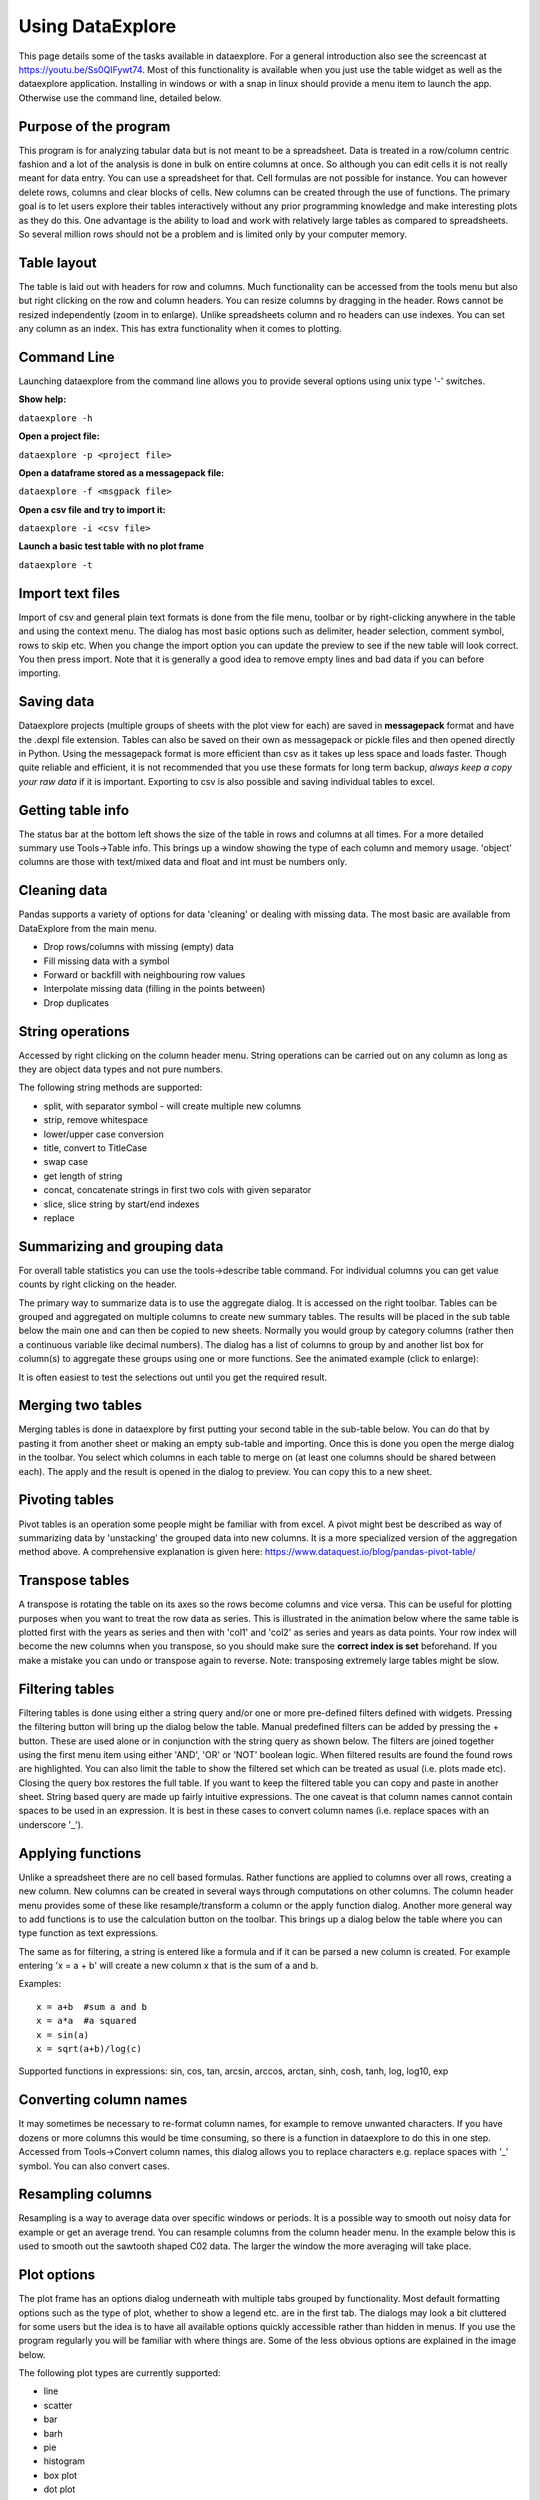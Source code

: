 Using DataExplore
=================

This page details some of the tasks available in dataexplore. For a general introduction also see the screencast at https://youtu.be/Ss0QIFywt74.
Most of this functionality is available when you just use the table widget as well as the dataexplore application. Installing in windows or with a snap in linux should provide a menu item to launch the app. Otherwise use the command line, detailed below.

Purpose of the program
-----------------------

This program is for analyzing tabular data but is not meant to be a spreadsheet. Data is treated in a row/column centric fashion and a lot of the analysis is done in bulk on entire columns at once. So although you can edit cells it is not really meant for data entry. You can use a spreadsheet for that. Cell formulas are not possible for instance. You can however delete rows, columns and clear blocks of cells. New columns can be created through the use of functions. The primary goal is to let users explore their tables interactively without any prior programming knowledge and make interesting plots as they do this. One advantage is the ability to load and work with relatively large tables as compared to spreadsheets. So several million rows should not be a problem and is limited only by your computer memory.

Table layout
------------

The table is laid out with headers for row and columns. Much functionality can be accessed from the tools menu but also but right clicking on the row and column headers. You can resize columns by dragging in the header. Rows cannot be resized independently (zoom in to enlarge). Unlike spreadsheets column and ro headers can use indexes. You can set any column as an index. This has extra functionality when it comes to plotting.

.. image:: table_overview.png
     :scale: 65%

Command Line
------------

Launching dataexplore from the command line allows you to provide several options using unix type '-' switches.

**Show help:**

``dataexplore -h``

**Open a project file:**

``dataexplore -p <project file>``

**Open a dataframe stored as a messagepack file:**

``dataexplore -f <msgpack file>``

**Open a csv file and try to import it:**

``dataexplore -i <csv file>``

**Launch a basic test table with no plot frame**

``dataexplore -t``

Import text files
-----------------

Import of csv and general plain text formats is done from the file menu, toolbar or by right-clicking anywhere in the table and using the context menu. The dialog has most basic options such as delimiter, header selection, comment symbol, rows to skip etc. When you change the import option you can update the preview to see if the new table will look correct. You then press import. Note that it is generally a good idea to remove empty lines and bad data if you can before importing.

Saving data
-----------

Dataexplore projects (multiple groups of sheets with the plot view for each) are saved in **messagepack** format and have the .dexpl file extension. Tables can also be saved on their own as messagepack or pickle files and then opened directly in Python. Using the messagepack format is more efficient than csv as it takes up less space and loads faster. Though quite reliable and efficient, it is not recommended that you use these formats for long term backup, *always keep a copy your raw data* if it is important. Exporting to csv is also possible and saving individual tables to excel.

Getting table info
------------------

The status bar at the bottom left shows the size of the table in rows and columns at all times. For a more detailed summary use Tools->Table info. This brings up a window showing the type of each column and memory usage. 'object' columns are those with text/mixed data and float and int must be numbers only.

.. image:: table_info.png
     :scale: 80%

Cleaning data
-------------

Pandas supports a variety of options for data 'cleaning' or dealing with missing data. The most basic are available from DataExplore from the main menu.

* Drop rows/columns with missing (empty) data
* Fill missing data with a symbol
* Forward or backfill with neighbouring row values
* Interpolate missing data (filling in the points between)
* Drop duplicates

String operations
-----------------

Accessed by right clicking on the column header menu. String operations can be carried out on any column as long as they are object data types and not pure numbers.

The following string methods are supported:

* split, with separator symbol - will create multiple new columns
* strip, remove whitespace
* lower/upper case conversion
* title, convert to TitleCase
* swap case
* get length of string
* concat, concatenate strings in first two cols with given separator
* slice, slice string by start/end indexes
* replace

Summarizing and grouping data
-----------------------------

For overall table statistics you can use the tools->describe table command. For individual columns you can get value counts by right clicking on the header.

The primary way to summarize data is to use the aggregate dialog. It is accessed on the right toolbar. Tables can be grouped and aggregated on multiple columns to create new summary tables. The results will be placed in the sub table below the main one and can then be copied to new sheets. Normally you would group by category columns (rather then a continuous variable like decimal numbers). The dialog has a list of columns to group by and another list box for column(s) to aggregate these groups using one or more functions. See the animated example (click to enlarge):

.. image:: agg_dialog_example.gif
     :scale: 50%

It is often easiest to test the selections out until you get the required result.

Merging two tables
------------------

Merging tables is done in dataexplore by first putting your second table in the sub-table below. You can do that by pasting it from another sheet or making an empty sub-table and importing. Once this is done you open the merge dialog in the toolbar. You select which columns in each table to merge on (at least one columns should be shared between each). The apply and the result is opened in the dialog to preview. You can copy this to a new sheet.

Pivoting tables
---------------

Pivot tables is an operation some people might be familiar with from excel. A pivot might best be described as way of summarizing data by 'unstacking' the grouped data into new columns. It is a more specialized version of the aggregation method above. A comprehensive explanation is given here: https://www.dataquest.io/blog/pandas-pivot-table/

Transpose tables
----------------

A transpose is rotating the table on its axes so the rows become columns and vice versa. This can be useful for plotting purposes when you want to treat the row data as series. This is illustrated in the animation below where the same table is plotted first with the years as series and then with 'col1' and 'col2' as series and years as data points. Your row index will become the new columns when you transpose, so you should make sure the **correct index is set** beforehand. If you make a mistake you can undo or transpose again to reverse. Note: transposing extremely large tables might be slow.

.. image:: transpose_example.gif
     :scale: 40%

Filtering tables
----------------

Filtering tables is done using either a string query and/or one or more pre-defined filters defined with widgets. Pressing the filtering button will bring up the dialog below the table. Manual predefined filters can be added by pressing the + button. These are used alone or in conjunction with the string query as shown below. The filters are joined together using the first menu item using either 'AND', 'OR' or 'NOT' boolean logic. When filtered results are found the found rows are highlighted. You can also limit the table to show the filtered set which can be treated as usual (i.e. plots made etc). Closing the query box restores the full table. If you want to keep the filtered table you can copy and paste in another sheet.
String based query are made up fairly intuitive expressions. The one caveat is that column names cannot contain spaces to be used in an expression. It is best in these cases to convert column names (i.e. replace spaces with an underscore '_').

.. image:: filtering_example.gif

Applying functions
------------------

Unlike a spreadsheet there are no cell based formulas. Rather functions are applied to columns over all rows, creating a new column. New columns can be created in several ways through computations on other columns. The column header menu provides some of these like resample/transform a column or the apply function dialog. Another more general way to add functions is to use the calculation button on the toolbar. This brings up a dialog below the table where you can type function as text expressions.

The same as for filtering, a string is entered like a formula and if it can be parsed a new column is created. For example entering 'x = a + b' will create a new column x that is the sum of a and b.

Examples::

    x = a+b  #sum a and b
    x = a*a  #a squared
    x = sin(a)
    x = sqrt(a+b)/log(c)

Supported functions in expressions:  sin, cos, tan, arcsin, arccos, arctan, sinh, cosh, tanh, log, log10, exp

Converting column names
-----------------------

It may sometimes be necessary to re-format column names, for example to remove unwanted characters. If you have dozens or more columns this would be time consuming, so there is a function in dataexplore to do this in one step. Accessed from Tools->Convert column names, this dialog allows you to replace characters e.g. replace spaces with '_' symbol. You can also convert cases.

Resampling columns
------------------

Resampling is a way to average data over specific windows or periods. It is a possible way to smooth out noisy data for example or get an average trend. You can resample columns from the column header menu. In the example below this is used to smooth out the sawtooth shaped C02 data. The larger the window the more averaging will take place.

.. image:: resample_example.gif
      :scale: 60 %

Plot options
------------

The plot frame has an options dialog underneath with multiple tabs grouped by functionality. Most default formatting options such as the type of plot, whether to show a legend etc. are in the first tab. The dialogs may look a bit cluttered for some users but the idea is to have all available options quickly accessible rather than hidden in menus. If you use the program regularly you will be familiar with where things are. Some of the less obvious options are explained in the image below.

.. image:: plot_options.png

The following plot types are currently supported:

* line
* scatter
* bar
* barh
* pie
* histogram
* box plot
* dot plot
* heatmap
* area
* hexbin
* contour
* scatter matrix
* venn

Other tabs contain options for grid layouts, text annotation such as titles and text boxes, and access to the plot animation settings.

Plotting grouped data
---------------------

Rather than grouping the table directly it is also possible to plot data grouped. This requires you select the appropriate columns including the one to be grouped by and select the grouping column in the 'groupby' menu in the plot options. Plots can be grouped by 2 columns at once.

Plotting in a grid
------------------

The gif animation below shows how to use the grid layout tool to generate subplots by clicking and dragging in the grid to select the area for your next plot. Note that subplots will be overwritten if you select the same cell as one currently occupied but if you drag over this cell the region will be plotted over. The tool assumes the user will know how to avoid overlaps. So it’s best to have a good idea of how to layout the plots beforehand, or just use trial and error. You can remove subplots from the drop down menu, listed according to their positions.

.. image:: grid_layout_example.gif
       :scale: 50 %

Grid layout includes other modes 'split data and ‘multiview’. Split data lets you pick a grid size and splits up the rows into chunks, plotting each separately. The multiview mode allows you to auto-generate different kinds of plot in the grid for the same data every time you plot. This could be useful for quickly previewing regions of data repeatedly without having to set the plot type each time. This will overwrite whatever plot you currently have displayed. The feature is also illustrated in the gif above.

Animated plots
--------------

Plots can be animated and save as video files using the plot animation options tab. This would mostly be useful for time series based line plots but any kinds of plots can be animated. Formatting can be changed or column selections altered as the plot is updating, leading to some odd plot displays.

see http://dmnfarrell.github.io/dataexplore/2018/05/15/animation



Table Coloring
--------------

Column colors can be set by right clicking in the column header and choosing 'set color'. A color picker will open. The formatting is saved with the project file. You can clear the formatting from the table popup menu.

You can set row and cell colors in several ways. Firstly, if right clicking on the row header or inside the table the 'set color' option lets you color the selected rows/columns with a single color. You can also set colors for the entire table/column according to the cell values. This is done by choosing 'color by value' from the column header and will allow you to select a color map. String values will be mapped to categorical integers and then to colors. See below:

.. image:: table_colors.png
       :scale: 50 %

For very large tables, adding colors for all cells will increases the file size of saved projects.

Other examples
--------------

Other guides are available as blog posts:

* http://dmnfarrell.github.io/dataexplore/2015/09/15/titanic-example
* http://dmnfarrell.github.io/dataexplore/2017/07/05/grouped-plots
* http://dmnfarrell.github.io/dataexplore/2016/11/20/sea-ice-example
